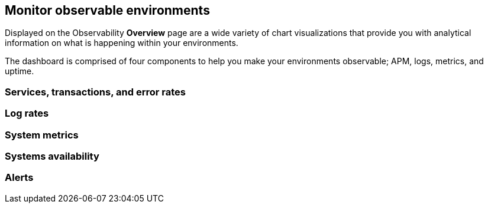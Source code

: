 [[observability-ui]]
[role="xpack"]

== Monitor observable environments

Displayed on the Observability *Overview* page are a wide variety of chart
visualizations that provide you with analytical information on what is
happening within your environments.

The dashboard is comprised of four components to help you make your environments 
observable; APM, logs, metrics, and uptime. 

=== Services, transactions, and error rates

=== Log rates

=== System metrics

=== Systems availability 

=== Alerts 

